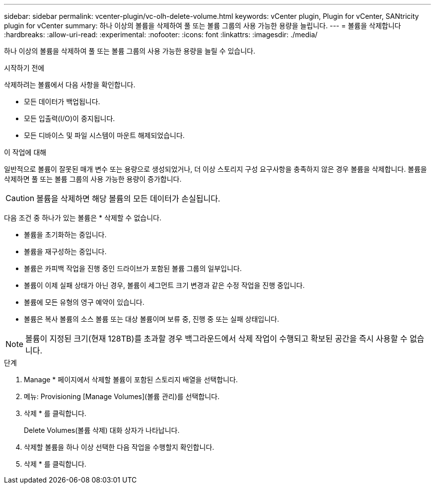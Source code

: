 ---
sidebar: sidebar 
permalink: vcenter-plugin/vc-olh-delete-volume.html 
keywords: vCenter plugin, Plugin for vCenter, SANtricity plugin for vCenter 
summary: 하나 이상의 볼륨을 삭제하여 풀 또는 볼륨 그룹의 사용 가능한 용량을 늘립니다. 
---
= 볼륨을 삭제합니다
:hardbreaks:
:allow-uri-read: 
:experimental: 
:nofooter: 
:icons: font
:linkattrs: 
:imagesdir: ./media/


[role="lead"]
하나 이상의 볼륨을 삭제하여 풀 또는 볼륨 그룹의 사용 가능한 용량을 늘릴 수 있습니다.

.시작하기 전에
삭제하려는 볼륨에서 다음 사항을 확인합니다.

* 모든 데이터가 백업됩니다.
* 모든 입출력(I/O)이 중지됩니다.
* 모든 디바이스 및 파일 시스템이 마운트 해제되었습니다.


.이 작업에 대해
일반적으로 볼륨이 잘못된 매개 변수 또는 용량으로 생성되었거나, 더 이상 스토리지 구성 요구사항을 충족하지 않은 경우 볼륨을 삭제합니다. 볼륨을 삭제하면 풀 또는 볼륨 그룹의 사용 가능한 용량이 증가합니다.


CAUTION: 볼륨을 삭제하면 해당 볼륨의 모든 데이터가 손실됩니다.

다음 조건 중 하나가 있는 볼륨은 * 삭제할 수 없습니다.

* 볼륨을 초기화하는 중입니다.
* 볼륨을 재구성하는 중입니다.
* 볼륨은 카피백 작업을 진행 중인 드라이브가 포함된 볼륨 그룹의 일부입니다.
* 볼륨이 이제 실패 상태가 아닌 경우, 볼륨이 세그먼트 크기 변경과 같은 수정 작업을 진행 중입니다.
* 볼륨에 모든 유형의 영구 예약이 있습니다.
* 볼륨은 복사 볼륨의 소스 볼륨 또는 대상 볼륨이며 보류 중, 진행 중 또는 실패 상태입니다.



NOTE: 볼륨이 지정된 크기(현재 128TB)를 초과할 경우 백그라운드에서 삭제 작업이 수행되고 확보된 공간을 즉시 사용할 수 없습니다.

.단계
. Manage * 페이지에서 삭제할 볼륨이 포함된 스토리지 배열을 선택합니다.
. 메뉴: Provisioning [Manage Volumes](볼륨 관리)를 선택합니다.
. 삭제 * 를 클릭합니다.
+
Delete Volumes(볼륨 삭제) 대화 상자가 나타납니다.

. 삭제할 볼륨을 하나 이상 선택한 다음 작업을 수행할지 확인합니다.
. 삭제 * 를 클릭합니다.

